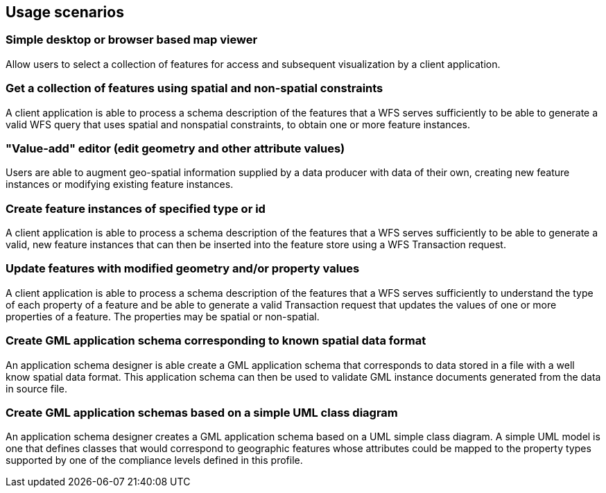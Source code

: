 
== Usage scenarios

=== Simple desktop or browser based map viewer
Allow users to select a collection of features for access and subsequent visualization by a client application.

=== Get a collection of features using spatial and non-spatial constraints
A client application is able to process a schema description of the features that a WFS serves sufficiently to be able to generate a valid WFS query that uses spatial and nonspatial
constraints, to obtain one or more feature instances.

=== "Value-add" editor (edit geometry and other attribute values)
Users are able to augment geo-spatial information supplied by a data producer with data of their own, creating new feature instances or modifying existing feature instances.

=== Create feature instances of specified type or id
A client application is able to process a schema description of the features that a WFS serves sufficiently to be able to generate a valid, new feature instances that can then be inserted into the feature store using a WFS Transaction request.

=== Update features with modified geometry and/or property values
A client application is able to process a schema description of the features that a WFS serves sufficiently to understand the type of each property of a feature and be able to generate a valid Transaction request that updates the values of one or more properties of a feature. The properties may be spatial or non-spatial.

=== Create GML application schema corresponding to known spatial data format
An application schema designer is able create a GML application schema that corresponds to data stored in a file with a well know spatial data format. This application schema can then be used to validate GML instance documents generated from the data in source file.

=== Create GML application schemas based on a simple UML class diagram
An application schema designer creates a GML application schema based on a UML simple class diagram. A simple UML model is one that defines classes that would correspond to geographic features whose attributes could be mapped to the property types supported by one of the compliance levels defined in this profile.
